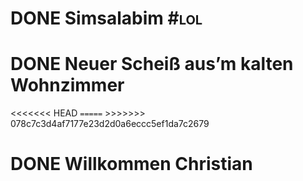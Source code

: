* DONE Simsalabim                                                        :#lol:
CLOSED: [2023-01-19 Thu 11:31]
:LOGBOOK:
- State "DONE"       from "STARTED"    [2023-01-19 Thu 11:31]
- State "STARTED"    from "TODO"       [2023-01-19 Thu 11:21]
+ State "TODO"       from              [2023-01-18 Wed 20:44]
:END:
* DONE Neuer Scheiß aus’m kalten Wohnzimmer
CLOSED: [2023-01-19 Thu 11:27]
:LOGBOOK:
- State "DONE"       from "WAITING"    [2023-01-19 Thu 11:27]
- State "DONE"       from "TODO"       [2023-01-18 Wed 20:37]
- State "TODO"       from "DONE"       [2023-01-18 Wed 20:37]
- State "DONE"       from "STARTED"    [2023-01-18 Wed 20:37]
:END:
<<<<<<< HEAD
=======
>>>>>>> 078c7c3d4af7177e23d2d0a6eccc5ef1da7c2679
* DONE Willkommen Christian
CLOSED: [2023-01-19 Thu 11:31]
:LOGBOOK:
- State "DONE"       from "TODO"       [2023-01-19 Thu 11:31]
- State "TODO"       from "DONE"       [2023-01-19 Thu 11:31]
- State "DONE"       from "TODO"       [2023-01-19 Thu 11:31]
:END:
